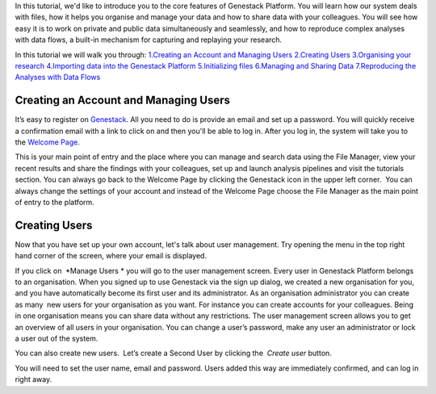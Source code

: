 In this tutorial, we'd like to introduce you to the core features of
Genestack Platform. You will learn how our system deals with files, how
it helps you organise and manage your data and how to share data with
your colleagues. You will see how easy it is to work on private and
public data simultaneously and seamlessly, and how to reproduce complex
analyses with data flows, a built-in mechanism for capturing and
replaying your research.

In this tutorial we will walk you through:
`1.Creating an Account and Managing Users <#createaccount>`__
`2.Creating Users <#createuser>`__
`3.Organising your research <https://genestack.com/tutorial/organising-your-research/>`__
`4.Importing data into the Genestack
Platform <https://genestack.com/tutorial/file-import/>`__
`5.Initializing files <https://genestack.com/tutorial/file-initialisation/>`__
`6.Managing and Sharing Data <https://genestack.com/tutorial/managing-and-sharing-data/>`__
`7.Reproducing the Analyses with Data Flows <https://genestack.com/tutorial/reproducing-your-work-with-data-flows/>`__

Creating an Account and Managing Users
~~~~~~~~~~~~~~~~~~~~~~~~~~~~~~~~~~~~~~

It’s easy to register
on `Genestack`_.
All you need to do is provide an email and set up a password. |sign up
screen| You will quickly receive a confirmation email with a link to
click on and then you'll be able to log in. After you log in, the system
will take you to the `Welcome Page`_.

|genestack welcome page|

This is your main point of entry and the place
where you can manage and search data using the File Manager, view your
recent results and share the findings with your colleagues, set up and
launch analysis pipelines and visit the tutorials section. You can
always go back to the Welcome Page by clicking the Genestack icon in the
upper left corner.  You can always change the settings of your account
and instead of the Welcome Page choose the File Manager as the main
point of entry to the platform.

**Creating Users**
~~~~~~~~~~~~~~~~~~

Now that you have set up your own account, let's talk about user
management. Try opening the menu in the top right hand corner of the
screen, where your email is displayed.

|user management|

If you click on  *Manage Users * you will go to the user management screen. Every
user in Genestack Platform belongs to an organisation. When you signed
up to use Genestack via the sign up dialog, we created a new
organisation for you, and you have automatically become its first user
and its administrator. As an organisation administrator you can create
as many  new users for your organisation as you want. For instance you
can create accounts for your colleagues. Being in one organisation means
you can share data without any restrictions. The user management screen
allows you to get an overview of all users in your organisation. You can
change a user’s password, make any user an administrator or lock a user
out of the system.

|first user on the platform|

You can also create new
users.  Let’s create a Second User by clicking the  *Create
user* button.

|second user creation|

You will need to set the user name,
email and password. Users added this way are immediately confirmed, and
can log in right away.

.. |sign up screen| image:: images/sign-up-screen.png
.. |genestack welcome page| image:: images/genestack-welcome-page.png
.. |user management| image:: images/user-management.png
.. |first user on the platform| image:: images/first-user.png
.. |second user creation| image:: images/second-user.png
.. _Genestack: https://platform.genestack.org/endpoint/application/run/genestack/signin
.. _Welcome Page: https://genestack.com/blog/2015/10/01/new-dashboard-style-start-screen-for-genestack/
